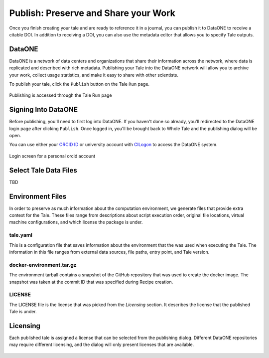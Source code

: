 .. publishing:

Publish: Preserve and Share your Work
=====================================
Once you finish creating your tale and are ready to reference it in a journal, you can publish it to
DataONE to receive a citable DOI. In addition to receiving a DOI, you can also use the metadata
editor that allows you to specify Tale outputs.

.. figure:: images/publish/publish-open.gif
     :align: center

DataONE
^^^^^^^
DataONE is a network of data centers and organizations that share their information across the network, where data
is replicated and described with rich metadata. Publishing your Tale into the DataONE network will allow you to
archive your work, collect usage statistics, and make it easy to share with other scientists.

To publish your tale, click the ``Publish`` button on the Tale ``Run`` page.

.. figure:: images/publish/run-publish.png
     :align: center

     Publishing is accessed through the Tale Run page
     
Signing Into DataONE
^^^^^^^^^^^^^^^^^^^^
Before publishing, you'll need to first log into DataONE. If you haven't done so already, you'll redirected
to the DataONE login page after clicking ``Publish``. Once logged in, you'll be brought back to 
Whole Tale and the publishing dialog will be open.

You can use either your `ORCID ID`_ or university account with `CILogon`_ to access the DataONE system.

.. figure:: images/publish/orcid-personal.png
     :align: center

     Login screen for a personal orcid account
     

Select Tale Data Files
^^^^^^^^^^^^^^^^^^^^^^
TBD

Environment Files
^^^^^^^^^^^^^^^^^
In order to preserve as much information about the computation environment, we generate files that provide extra context for the Tale. 
These files range from descriptions about script execution order, original file locations, virtual machine configurations, and which license
the package is under.

tale.yaml
~~~~~~~~~
This is a configuration file that saves information about the environment that the was used when executing the Tale. The information in this file
ranges from external data sources, file paths, entry point, and Tale version.

docker-environment.tar.gz	
~~~~~~~~~~~~~~~~~~~~~~~~~
The environment tarball contains a snapshot of the GitHub repository that was used to create the docker image. The snapshot was taken at the commit ID
that was specified during Recipe creation.

LICENSE
~~~~~~~
The LICENSE file is the license that was picked from the *Licensing* section. It describes the license that the published Tale is under.

Licensing
^^^^^^^^^
Each published tale is assigned a license that can be selected from the publishing dialog. Different DataONE repositories may require different licensing,
and the dialog will only present licenses that are available.

.. figure:: images/publish/license-selection.png
     :align: center


.. _ORCID Id: https://orcid.org/
.. _CILogon: https://cilogon.org/
.. CC0: https://creativecommons.org/share-your-work/public-domain/cc0/
.. CC-BY 3.0: https://creativecommons.org/licenses/by/3.0/
.. CC-BY 4.0: https://creativecommons.org/licenses/by/4.0/


